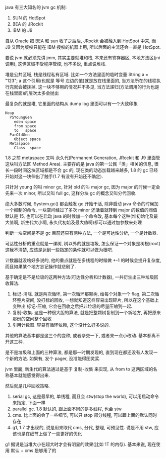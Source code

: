 java 有三大知名的 jvm gc 机制:
1. SUN 的 HotSpot
2. BEA 的 JRockit
3. IBM 的 J9

自从 Oracle 把 BEA 和 sun 收了之后后, JRockit 会被融入到 HotSpot 中来, 而 J9 又因为版权只能在 IBM 授权的机器上用, 所以后面的主流还会一直是 HotSpot.

要说 jvm 就必须先讲 jmm, 其实主要就堆和栈, 本来还有寄存器区, 本地方法区(jni 调用), 这俩区域不受程序管控, 也不多说, 重点说堆栈.

堆是公共区域, 栈是线程私有区域. 比如一个方法里面的临时变量 String a = "123"; a 这个引用(也就是 等号 左边的值)就是放在栈里面的, 当方法所在的线程执行完就会被抹掉. 这一块不够用的情况并不多见, 当方法递归(方法调用的行为也是在栈里面)的层次太多会抛出

最复杂的就是堆, 它里面的结构从 dump log 里面可以有一个大致印象

#+BEGIN_EXAMPLE
Heap
  PSYoungGen
    eden space
    from space
    to   space
  ParOldGen
    Object space
  Metaspace
    Class  space
#+END_EXAMPLE

1.8 之前 metaspace 又叫 永久代(Permanent Generation, JRockit 和 J9 里面管这块叫方法区 Method Area). 主要存的是 java 的第一公民「类」相关的信息, 很长一段时间这块区域都是不会 gc 的, 现在类的动态加载越来越多, 1.8 的 gc 已经开始对这一块伸出了触手(1.7 有没有开始还不确定).

只针对 young 的叫 minor gc, 针对 old 的叫 major gc, 因为 major 的时候一定会先来一次 minor, 所以又叫 full gc, 这样分块 gc 的概念又叫分代回收.

绝大多数时候, System.gc() 都会触发 gc 开始干活, 除非启动 java 命令的时候加一个抑制的命令, 一块空间经过了多次 minor 还活着就转到 major 的数值的阀值默认是 15, 也可以在启动 java 的时候加一个命令改, 基本每个这种(堆初始化及最大值啊, 新生代大小啊, 永久代初始及最大值啊)都可以通过加参数来处理

判断一块空间是不是 gc 目前还只有两种方法, 一个是可达性分析, 一个是计数器.

可达性分析的重点就是一课树, 树以外的就是垃圾, 怎么保证一个对象是树根(root)这我不清楚, 应该是达到一些指定的条件就可以做为根吧.

计数器就没啥好多说的, 他的重点就是在多线程的时候做 +-1 的时候会提升复杂度, 而且如果某个地方忘记操作就悲剧了.

基于确定是不是垃圾的这两种方法(可达性分析和计数器), 一共衍生出三种垃圾回收算法.

1. 标记-清除. 就是两次循环, 第一次循环那颗树, 给每个对象一个 flag, 第二次循环整片空间, 没打标的回收, 一想就知道这样容易出现碎片, 所以在这个基础上变种出 标记-压缩, 它会在回收之后把非垃圾的尽量压缩到一起.
2. 复制-收集. 这是一种很大胆的算法, 就是把整颗树复制到一个新地方, 再把原来那份的空间整个回收
3. 引用计数器. 容易有循环依赖, 这个没什么好多说的.

其他的算法基本都是这三个的变种, 或者杂交一下, 或者来一点小改动. 基本都离不开这三种.

是不是垃圾和上面的三种算法, 都是那一时期发现的, 直到现在都还没有人发现一个新的方法. 如果有, 发个 pager, 没准能得图灵奖.

jvm 里面, 新生代的算法通过是基于 复制-收集 来实现, 从 from to 这两区域的名称基本就能感觉得出来.

然后就是几种回收策略.
1. serial gc, 这是最早的, 单线程, 而且会 stw(stop the world), 可以用启动命令来指定, 下面一样
2. parallel gc. 1.8 默认的, 跟上面不同的是多线程, 也会 stw
3. cms. 比上面的会了一些细节, 可以只 stop 部分线程, 可以跟上面的默认同时存在
4. g1, 1.7 才出现的, 说是用来取代 cms, 分代, 整理, 可预见性. 说是不用 stw, 应该也是在细节上做了一些更好的优化

g1 据说是当堆大小在超大时才会有明显的效果(比如 1T 的内存). 基本来说, 现在使用 默认 + cms 是够用了的
